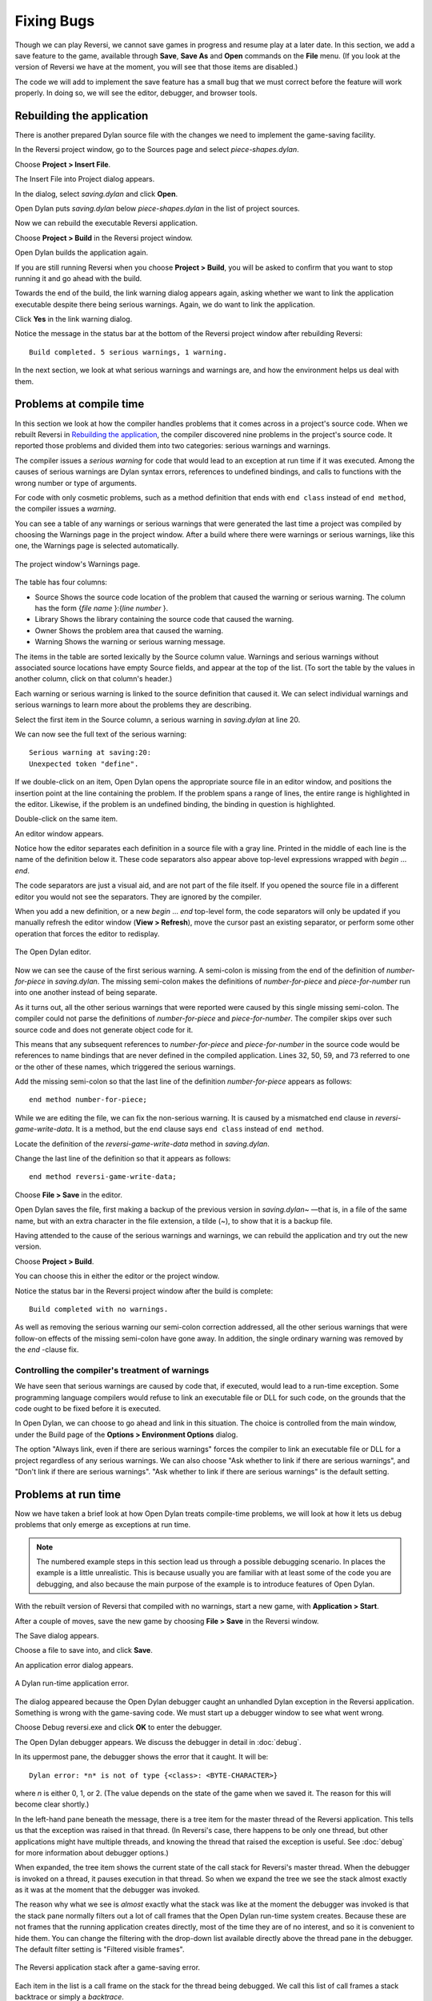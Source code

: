 ***********
Fixing Bugs
***********

Though we can play Reversi, we cannot save games in progress and resume
play at a later date. In this section, we add a save feature to the
game, available through **Save**, **Save As** and **Open** commands on the
**File** menu. (If you look at the version of Reversi we have at the
moment, you will see that those items are disabled.)

The code we will add to implement the save feature has a small bug that
we must correct before the feature will work properly. In doing so, we
will see the editor, debugger, and browser tools.

Rebuilding the application
==========================

There is another prepared Dylan source file with the changes we need to
implement the game-saving facility.

In the Reversi project window, go to the Sources page and select
*piece-shapes.dylan*.

Choose **Project > Insert File**.

The Insert File into Project dialog appears.

In the dialog, select *saving.dylan* and click **Open**.

Open Dylan puts *saving.dylan* below *piece-shapes.dylan* in the
list of project sources.

Now we can rebuild the executable Reversi application.

Choose **Project > Build** in the Reversi project window.

Open Dylan builds the application again.

If you are still running Reversi when you choose **Project > Build**, you
will be asked to confirm that you want to stop running it and go ahead
with the build.

Towards the end of the build, the link warning dialog appears again,
asking whether we want to link the application executable despite there
being serious warnings. Again, we do want to link the application.

Click **Yes** in the link warning dialog.

Notice the message in the status bar at the bottom of the Reversi
project window after rebuilding Reversi::

    Build completed. 5 serious warnings, 1 warning.

In the next section, we look at what serious warnings and warnings are,
and how the environment helps us deal with them.

Problems at compile time
========================

In this section we look at how the compiler handles problems that it
comes across in a project's source code. When we rebuilt Reversi in
`Rebuilding the application`_, the compiler
discovered nine problems in the project's source code. It reported those
problems and divided them into two categories: serious warnings and
warnings.

.. index:: serious warnings
   single: warnings; serious warnings

The compiler issues a *serious warning* for code that would lead to an
exception at run time if it was executed. Among the causes of serious
warnings are Dylan syntax errors, references to undefined bindings, and
calls to functions with the wrong number or type of arguments.

.. index:: warnings

For code with only cosmetic problems, such as a method definition that
ends with ``end class`` instead of ``end method``, the compiler issues
a *warning*.

.. index::
   single: warnings; browsing

You can see a table of any warnings or serious warnings that were
generated the last time a project was compiled by choosing the Warnings
page in the project window. After a build where there were warnings or
serious warnings, like this one, the Warnings page is selected
automatically.

.. figure:: images/warnings2-0b1.png
   :align: center

   The project window's Warnings page.

The table has four columns:

-  Source Shows the source code location of the problem that caused the
   warning or serious warning. The column has the form {*file name*
   }:{*line number* }.
-  Library Shows the library containing the source code that caused the
   warning.
-  Owner Shows the problem area that caused the warning.
-  Warning Shows the warning or serious warning message.

The items in the table are sorted lexically by the Source column value.
Warnings and serious warnings without associated source locations have
empty Source fields, and appear at the top of the list. (To sort the
table by the values in another column, click on that column's header.)

Each warning or serious warning is linked to the source definition that
caused it. We can select individual warnings and serious warnings to
learn more about the problems they are describing.

Select the first item in the Source column, a serious warning in
*saving.dylan* at line 20.

We can now see the full text of the serious warning::

    Serious warning at saving:20:
    Unexpected token "define".

If we double-click on an item, Open Dylan opens the appropriate
source file in an editor window, and positions the insertion point at
the line containing the problem. If the problem spans a range of lines,
the entire range is highlighted in the editor. Likewise, if the problem
is an undefined binding, the binding in question is highlighted.

Double-click on the same item.

An editor window appears.

Notice how the editor separates each definition in a source file with a
gray line. Printed in the middle of each line is the name of the
definition below it. These code separators also appear above top-level
expressions wrapped with *begin* … *end*.

The code separators are just a visual aid, and are not part of the file
itself. If you opened the source file in a different editor you would
not see the separators. They are ignored by the compiler.

When you add a new definition, or a new *begin* … *end* top-level form,
the code separators will only be updated if you manually refresh the
editor window (**View > Refresh**), move the cursor past an existing
separator, or perform some other operation that forces the editor to
redisplay.

.. figure:: images/editor.png
   :align: center

   The Open Dylan editor.

Now we can see the cause of the first serious warning. A semi-colon is
missing from the end of the definition of *number-for-piece* in
*saving.dylan*. The missing semi-colon makes the definitions of
*number-for-piece* and *piece-for-number* run into one another instead
of being separate.

As it turns out, all the other serious warnings that were reported were
caused by this single missing semi-colon. The compiler could not parse
the definitions of *number-for-piece* and *piece-for-number*. The
compiler skips over such source code and does not generate object code
for it.

This means that any subsequent references to *number-for-piece* and
*piece-for-number* in the source code would be references to name
bindings that are never defined in the compiled application. Lines 32,
50, 59, and 73 referred to one or the other of these names, which
triggered the serious warnings.

Add the missing semi-colon so that the last line of the definition
*number-for-piece* appears as follows::

    end method number-for-piece;

While we are editing the file, we can fix the non-serious warning. It is
caused by a mismatched ``end`` clause in *reversi-game-write-data*. It is
a method, but the ``end`` clause says ``end class`` instead of
``end method``.

Locate the definition of the *reversi-game-write-data* method in
*saving.dylan*.

Change the last line of the definition so that it appears as follows::

    end method reversi-game-write-data;

Choose **File > Save** in the editor.

Open Dylan saves the file, first making a backup of the previous
version in *saving.dylan~* —that is, in a file of the same name, but
with an extra character in the file extension, a tilde (~), to show that
it is a backup file.

Having attended to the cause of the serious warnings and warnings, we
can rebuild the application and try out the new version.

Choose **Project > Build**.

You can choose this in either the editor or the project window.

Notice the status bar in the Reversi project window after the build is
complete::

    Build completed with no warnings.

As well as removing the serious warning our semi-colon correction
addressed, all the other serious warnings that were follow-on effects of
the missing semi-colon have gone away. In addition, the single ordinary
warning was removed by the *end* -clause fix.

.. index::
   single: warnings; linking with serious warnings
   single: linking; by ignoring serious warnings

Controlling the compiler's treatment of warnings
------------------------------------------------

We have seen that serious warnings are caused by code that, if executed,
would lead to a run-time exception. Some programming language compilers
would refuse to link an executable file or DLL for such code, on the
grounds that the code ought to be fixed before it is executed.

In Open Dylan, we can choose to go ahead and link in this
situation. The choice is controlled from the main window, under the
Build page of the **Options > Environment Options** dialog.

The option "Always link, even if there are serious warnings" forces the
compiler to link an executable file or DLL for a project regardless of
any serious warnings. We can also choose "Ask whether to link if there
are serious warnings", and "Don't link if there are serious warnings".
"Ask whether to link if there are serious warnings" is the default
setting.

.. _problems-at-run-time:

Problems at run time
====================

Now we have taken a brief look at how Open Dylan treats
compile-time problems, we will look at how it lets us debug problems
that only emerge as exceptions at run time.

.. note:: The numbered example steps in this section lead us through a
   possible debugging scenario. In places the example is a little
   unrealistic. This is because usually you are familiar with at least some
   of the code you are debugging, and also because the main purpose of the
   example is to introduce features of Open Dylan.

With the rebuilt version of Reversi that compiled with no warnings,
start a new game, with **Application > Start**.

After a couple of moves, save the new game by choosing **File > Save** in
the Reversi window.

The Save dialog appears.

Choose a file to save into, and click **Save**.

An application error dialog appears.

.. _dylan-runtime-application-error:

.. figure:: images/error2-0.png
   :align: center

   A Dylan run-time application error.

The dialog appeared because the Open Dylan debugger caught an
unhandled Dylan exception in the Reversi application. Something is wrong
with the game-saving code. We must start up a debugger window to see
what went wrong.

Choose Debug reversi.exe and click **OK** to enter the debugger.

The Open Dylan debugger appears. We discuss the debugger in detail
in :doc:`debug`.

In its uppermost pane, the debugger shows the error that it caught. It
will be::

    Dylan error: *n* is not of type {<class>: <BYTE-CHARACTER>}

where *n* is either 0, 1, or 2. (The value depends on the state of the
game when we saved it. The reason for this will become clear shortly.)

In the left-hand pane beneath the message, there is a tree item for the
master thread of the Reversi application. This tells us that the
exception was raised in that thread. (In Reversi's case, there happens
to be only one thread, but other applications might have multiple
threads, and knowing the thread that raised the exception is useful. See
:doc:`debug` for more information about debugger options.)

When expanded, the tree item shows the current state of the call stack
for Reversi's master thread. When the debugger is invoked on a thread,
it pauses execution in that thread. So when we expand the tree we see
the stack almost exactly as it was at the moment that the debugger was
invoked.

The reason why what we see is *almost* exactly what the stack was like
at the moment the debugger was invoked is that the stack pane normally
filters out a lot of call frames that the Open Dylan run-time
system creates. Because these are not frames that the running
application creates directly, most of the time they are of no interest,
and so it is convenient to hide them. You can change the filtering with
the drop-down list available directly above the thread pane in the
debugger. The default filter setting is "Filtered visible frames".

.. figure:: images/errstack2-0.png
   :align: center

   The Reversi application stack after a game-saving error.

Each item in the list is a call frame on the stack for the thread being
debugged. We call this list of call frames a stack backtrace or simply a
*backtrace*.

.. index::
   single: arrow; green

The backtrace shows frames in the order they were created, with the most
recent at the top of the list. The frames are represented by the names
of the functions whose call created them, and are accompanied by an icon
denoting the sort of call it was. See :ref:`call-frames` for details
of the icons and their meanings, but note for now that the green arrow
icon represents the current location of the stack pointer—that is, the
call at which the thread was paused.

.. _searching-stack-backtrace-for-cause:

Searching the stack backtrace for the cause of the error
--------------------------------------------------------

In this section we examine the backtrace and see what events led up to
the unhandled exception.

Looking at the top of the backtrace, we can see that the most recent
call activity in the Reversi master thread concerned catching the
unhandled exception and invoking the debugger. The calls to
``primitive_invoke_debugger``, ``default-handler``, and ``error`` were
all part of this. But if we move down the backtrace to the point below
the call to ``error``, we can examine the sequence of calls that led to
the unhandled exception and find out how to fix the error.

The first interesting call for us is the one to ``write-element``. This
is the last of the calls appearing in the stack frame that Reversi made
before the unhandled exception.

#. Select the call frame for ``write-element``.

   The source code definition of ``write-element`` appears in the pane
   opposite. This source code pane is read only; if we wanted to edit a
   definition shown in it we would click on the Edit Source (|image0|)
   button above the source code pane, which would open the file containing
   the definition in an editor window.

   Looking at the source code for ``write-element``, the green arrow icon
   points to an assignment to ``sb.buffer-next``. Here, the green arrow is
   showing the point at which execution would resume in that call frame if
   the application's execution was continued. What we do not know is
   whether the preceding call, to ``coerce-from-element``, returned. It may
   be that the call failed (because the arguments were not what
   ``coerce-from-element`` was expecting) or that it succeeded but does not
   appear in the stack pane because of the default filtering.

   To work out what has happened, we can examine the stack pane filtering
   with the filtering drop-down list.

#. Choose "Filtered frames" from the stack pane filtering drop-down list
   (which by default is set to "Filtered visible frames").  
   The stack pane updates itself.

The six settings available from the stack pane filtering drop-down list
provide a quick way of changing what you view in the stack pane:

All frames
   Shows all frames in the thread being debugged.

All visible frames
   Shows all the frames in the thread that are part of the module's
   context, in this case the reversi module's context, which includes
   calls to any functions imported from other modules.

All local frames
   Shows all frames defined in the current (reversi) module.

Filtered frames
   Shows a filtered list of function calls in the thread
   being debugged.

Filtered visible frames
   Shows a filtered list of function calls in the current module plus
   calls to functions imported from any other modules used.

Filtered local frames
    Shows a filtered list of function calls from the current module only.

The "Filtered…" settings do not, by default, show foreign function
calls, cleanup frames, and frames of unknown type, whereas the "All…"
settings show everything. You can set the filtering rules using **View >
Debugger Options…**, see :ref:`stack-options` for details.

.. figure:: images/unfilterederrstack2-0.png
   :align: center

   Stack pane showing call frames from all modules.

So the question is whether the call to ``coerce-from-element`` failed, or
whether it succeeded, but comes from a module that Reversi does not
explicitly use. The stack pane now shows a frame for the call to
``coerce-from-element``. The name has the suffix
``streams-internals:streams``. This means that ``coerce-from-element`` is a
name from the ``streams-internals`` module of the ``streams`` library.

This *name*:*module*:*library* form of printing Dylan names is used in
a number of different places in Open Dylan. It shows that *name* is
not part of the module, or module and library, that a tool is currently
focused on. (The debugger and browser both have a toolbar pop-up where
you can change the current module.)

Returning to our example, we now know that ``write-element``'s call to
``coerce-from-element`` succeeded, because it created a call frame. We can
see that ``coerce-from-element`` is now the last frame on the stack before
the call to ``error``.

3. Select the call frame for ``coerce-from-element``.

   The green arrow in the source code definition for ``coerce-from-element``
   points to an assignment containing a call to ``byte-char-to-byte``.
   Notice that this call does not appear in the backtrace. Because the
   backtrace is now showing call frames from all modules, we know that the
   exception must have been raised while attempting to call this function,
   before a call frame was created for it.

   Since the error dialog told us that the exception was caused by
   something being of the wrong type, there is a good chance that the value
   of *elt*, the argument to ``byte-char-to-byte``, is of the wrong type.
   Notice too that *elt* 's type is not specified in the signature of
   ``coerce-from-element``.

   We need to know the value passed to *elt*. We can find out by expanding
   the ``coerce-from-element`` call frame: a call frame preceded by a *+* can
   be expanded to show the values of its arguments and local variables.

#. Expand the call frame for ``coerce-from-element``.

   We can now see the value that was passed for *elt*. It is an integer
   value, either 0, 1, or 2. It is this value that caused the error that
   occurred. This is the message again::

       Dylan error: *n* is not of type {<class>: <BYTE-CHARACTER>}

   where *n* is either 0, 1, or 2.

   Our next task is to find out why ``coerce-from-element`` was sent an
   integer instead of a byte character. To do this, we can simply move down
   the backtrace and examine earlier calls.

#. Select the call frame for ``write-element``.

   We can see here that the value passed to *elt* in ``coerce-from-element``
   is the value of one of ``write-element`` 's parameters, also called *elt*.

   We need to move further down the stack to the ``reversi-board-write-data``
   call.

#. Select the call frame for ``reversi-board-write-data``.

The ``reversi-board-write-data`` method takes an instance of
``<reversi-board>`` and an instance of ``<file-stream>`` as arguments. A
``<reversi-board>`` instance is what the application uses to represent the
state of the board during a game. A ``<file-stream>`` is what Reversi is
using to write the state of the board out into a file that can be
re-loaded later.

We can see that this method calls ``reversi-board-squares`` on the
``<reversi-board>`` instance and then iterates over the value returned,
apparently writing each element to the stream with
``reversi-square-write-data``. (Notice that ``reversi-square-write-data``
does not appear on the stack—this is because it contains only a tail
call to ``write-element``, and so is optimized away.)

We are closing in on the bug. It is looking like the value representing
the Reversi board squares (*squares* ), and the file stream the squares
are being written to (*stream* ), have incompatible element types, with
the squares being represented by integers, and the file stream being
composed of byte characters.

.. _browsing-local-variables:

Browsing local variables
------------------------

In this section we use the Open Dylan browser to help confirm the
cause of the unhandled Dylan exception.

Expand the call frame for ``reversi-board-write-data``.

We can now see the values of the local variables in this frame. The
arguments are listed first: *board* and *stream*, followed by the
*squares* sequence and iteration variable *square*.

.. figure:: images/locvars.png
   :align: center

   Local variables in the ``reversi-board-write-data`` call frame.

The notation

.. code-block:: dylan

    board = {<reversi-board>}

means that *board* is an instance of ``<reversi-board>`` —an actual
instance in the paused application. The curly braces mean that this is
an instance of the class rather than the class definition itself.

We can look at this ``<reversi-board>`` instance in the *browser*, which
allows us to examine the contents and properties of all kinds of things
we come across in Open Dylan.

Double-click on the *board* item.

The browser appears.

.. figure:: images/firstbrowse.png
   :align: center

   Browsing an instance of ``<reversi-board>``.

The browser shows us in its Object field that we are browsing an
instance of ``<reversi-board>``. Like the debugger, the browser uses the
curly braces notation to depict an *instance* of a class as opposed to
its definition.

The browser presents information in property pages. In the page selected
by default, we see the names of the slots in the instance and the values
they had when the exception occurred. The property pages that the
browser shows depend on what it is browsing; the set of pages for a
class definition is quite different from that for a method definition,
for example.

However, the browser always provides a General page. The General page
gives an overview of the currently browsed object.

Choose the General page.

The fields on the General page for our ``<reversi-board>`` value tell us
that it is an instance of type ``<reversi-board>`` and that it has two
slots. The third field, Source, is labeled "n/a" for "not applicable".
The Source field shows a source file name for anything the compiler saw
during compilation, such as a definition. We are browsing an instance,
not a compiler record, so it is not relevant to associate the instance
with a source location. For more on the browser's distinction between
run-time and compile-time objects, see
:ref:`browsing-project-source-runtime-contexts`.

Choose the Contents page.

If we double-click on items on the Contents page, the browser moves on
to browsing them.

Double-click on the *reversi-board-squares* item.

.. figure:: images/collsquares.png
   :align: center

   Browsing the elements of a collection.

Now we can see the elements of the *reversi-board-squares* collection.

Click on the Back (|image1|) button to return to browsing *board*, the
``<reversi-board>`` instance.

Going back to the bug we are tracking down, two more useful pieces of
information have emerged from seeing the ``<reversi-board>`` instance in
the browser.

First, we can tell from the Contents page, which shows the slot values
in the instance, that the call to *reversi-board-squares* in
``reversi-board-write-data``, below, is clearly just a call to the
default accessor on the ``<reversi-board>`` slot of the same name.

.. code-block:: dylan

    define method reversi-board-write-data
        (board :: <reversi-board>, stream :: <file-stream>)
    => ()
      let squares = reversi-board-squares(board);
      for (square from 0 below size(squares))
        reversi-square-write-data(squares[square], stream);
      end for;
    end method reversi-board-write-data;

Second, we can see that the *reversi-board-squares* slot holds a
sequence, and that the sequence does not have an :drm:`<integer>` element
type.

So we still do not know where the integer that caused the exception came
from. However, we have yet to check what goes on in
``reversi-square-write-data``; perhaps that method is converting the
elements in the *reversi-board-squares* sequence into integers?

Browsing definitions
--------------------

In this section, we browse the definition of ``reversi-square-write-data``
to see whether it converts the board squares into integers.

To browse the definition, we have the option of locating it on the
project window Definitions page or (more efficiently) moving it directly
in the browser.

Delete the text in the browser's Object field and type
``reversi-square-write-data`` in its place.

Press Return.

The browser switches to the definition of the
``reversi-square-write-data`` method. When we browse a definition as
opposed to an instance, the browser usually shows a larger set of
property pages that supply a lot of information about the definition and
the relationships between it and other definitions in a project. The
default property page here is the Source page, which shows the source
code for the method.

Here is the code:

.. code-block:: dylan

    define method reversi-square-write-data
      (square :: <piece>, stream :: <file-stream>)
    => ()
      write-element(stream, number-for-piece(square));
    end method reversi-square-write-data

So *number-for-piece* is most likely returning the integer value that
was passed to ``write-element`` (and that we can see on the stack as the
*elt* local variable). The square value has type ``<piece>`` —this, then,
is the element type of the sequence used to represent the state of the
board.

Browse the definition of ``number-for-piece``.

You can do this either by typing the name into the Object field, or by
clicking on the name on the Source page and selecting *Browse* from the
right-click popup menu.

The definition of ``number-for-piece`` completes the story. It is here
that the board square representations are converted into integers. This
is where the integer that caused the exception came from.

Fixing the error
----------------

In this section, we fix the Reversi project source code to eliminate the
cause of the exception we have been tracking down.

This is what we have learned about the error so far:

-  It occurred when trying to save a Reversi game.
-  It was caused in a call to ``coerce-from-element``, which attempted to
   pass an integer to *byte-char-to-byte*, a method which expects an
   instance of ``<byte-character>``.
-  The ``coerce-from-element`` method received the integer from
   ``write-element``, which received the integer from
   ``reversi-square-write-data``.
-  The ``reversi-square-write-data`` method uses the ``number-for-piece``
   method to translate board square representations (type ``<piece>`` )
   into instances of :drm:`<integer>`. The ``<piece>`` values are either ``#f``
   (no piece on this square), ``#"white"`` (a white piece on this square),
   or ``#"black"`` (a black piece on this square); those values are
   translated into 0, 1, and 2 respectively. That is why *n* could have
   been either 0, 1, or 2 in the error message::

    Dylan error: *n* is not of type {<class>: <BYTE-CHARACTER>}

So the value of *n* depends on the state of the first square to be
written.

In addition:

-  The ``write-element`` generic function is from the Open Dylan
   Streams library. It is part of that library's protocol for writing to
   streams.
-  The stack shows that the ``write-element`` method tried to coerce an
   integer to a byte character, and that the attempt failed.

So we know that Reversi is trying to write integer values to a file
stream with a ``<byte-character>`` element type, and the exception occurs
during the attempt to coerce an integer into a byte character.

We could simply change the file stream's element type to :drm:`<integer>`.

In fact, we have not yet looked at the call that created the file
stream. That call is ``reversi-game-save-game``.

Return to the debugger and select the call frame for
``reversi-game-save-game``.

As expected, the source pane shows that the file stream is created with
an element type of ``<byte-character>``. The relevant code fragment is:

.. code-block:: dylan

    let file-stream = make(<file-stream>, locator: file,
                           direction: #"output",
                           element-type: <byte-character>);

Click the Edit Source (|image2|) button above the source code pane.

An editor window opens on *saving.dylan*.

We now have *saving.dylan* in the editor, and the insertion point is
positioned at the start of the definition for ``reversi-game-save-game``.
We can make the change to :drm:`<integer>`, but should first check
``reversi-game-load-game``, the method that loads games saved by
``reversi-game-save-game``, to see what sort of file-stream elements it
expects to read back.

That definition is located directly below that of
``reversi-game-save-game``. It shows that the file-stream element type
expected is ``<byte>``.

.. code-block:: dylan

    let file-stream = make(<file-stream>, locator: file,
                           direction: #"input",
                           element-type: <byte>);

The class ``<byte>`` is actually a constant value, defined:

.. code-block:: dylan

    define constant <byte> = limited(<integer>, min: 0, max: 255);

So there is no harm in changing the ``element-type:`` argument in
``reversi-game-save-game``'s call to ``make`` from ``<byte-character>`` to
:drm:`<integer>` (because 0, 1, and 2 are all within the defined range for
``<byte>``), but for symmetry we may as well change it to ``<byte>``.

Fix the definition of ``reversi-game-save-game``.

The ``element-type:`` keyword in the call to ``make`` on ``<file-stream>``
should take ``<byte>``, not ``<byte-character>``.

Choose **File > Save** in the editor.

Before we can rebuild the application we need to stop the current
version running.

Choose **Application > Stop** in the editor.

A dialog appears asking you to confirm that you want to stop the
application.

Click **OK**.

Rebuild the application with **Project > Build**.

Start the application again, and try to save a game.

The save operation now works without raising an unhandled exception.

Loading the saved game back in
------------------------------

The next step is to test the code for loading a saved game. To test this
we need to change the state of the board from what it was like when we
saved the game.

Clear the Reversi board by clicking **New Game** in the Reversi
application.

Choose **File > Open** in the Reversi application, select the file you
saved the game into, and click **Open**.

Reversi now shows the state of the game you saved earlier.

.. |image0| image:: images/editsrc.png
.. |image1| image:: images/brow-left.png
.. |image2| image:: images/editsrc.png
